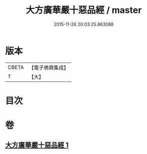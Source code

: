 #+TITLE: 大方廣華嚴十惡品經 / master
#+DATE: 2015-11-26 20:03:25.863088
* 版本
 |     CBETA|【電子佛典集成】|
 |         T|【大】     |

* 目次
* 卷
** [[file:KR6u0011_001.txt][大方廣華嚴十惡品經 1]]
